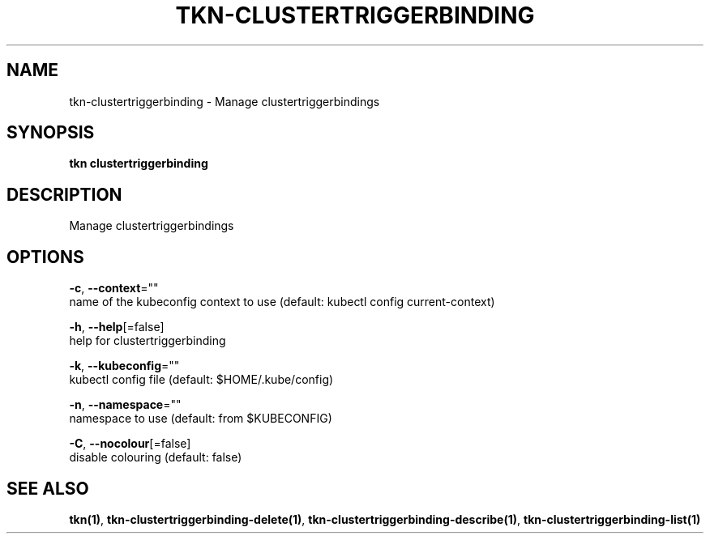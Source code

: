 .TH "TKN\-CLUSTERTRIGGERBINDING" "1" "" "Auto generated by spf13/cobra" "" 
.nh
.ad l


.SH NAME
.PP
tkn\-clustertriggerbinding \- Manage clustertriggerbindings


.SH SYNOPSIS
.PP
\fBtkn clustertriggerbinding\fP


.SH DESCRIPTION
.PP
Manage clustertriggerbindings


.SH OPTIONS
.PP
\fB\-c\fP, \fB\-\-context\fP=""
    name of the kubeconfig context to use (default: kubectl config current\-context)

.PP
\fB\-h\fP, \fB\-\-help\fP[=false]
    help for clustertriggerbinding

.PP
\fB\-k\fP, \fB\-\-kubeconfig\fP=""
    kubectl config file (default: $HOME/.kube/config)

.PP
\fB\-n\fP, \fB\-\-namespace\fP=""
    namespace to use (default: from $KUBECONFIG)

.PP
\fB\-C\fP, \fB\-\-nocolour\fP[=false]
    disable colouring (default: false)


.SH SEE ALSO
.PP
\fBtkn(1)\fP, \fBtkn\-clustertriggerbinding\-delete(1)\fP, \fBtkn\-clustertriggerbinding\-describe(1)\fP, \fBtkn\-clustertriggerbinding\-list(1)\fP
